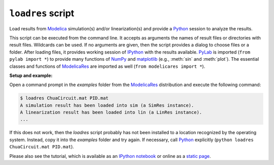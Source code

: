 ``loadres`` script
==================

Load results from Modelica_ simulation(s) and/or linearization(s) and provide
a Python_ session to analyze the results.

This script can be executed from the command line.  It accepts as arguments the
names of result files or directories with result files.  Wildcards can be used.
If no arguments are given, then the script provides a dialog to choose files or
a folder.  After loading files, it provides working session of `IPython
<http://www.ipython.org/>`_ with the results available.  PyLab_ is imported
(``from pylab import *``) to provide many functions of NumPy_ and matplotlib_
(e.g., :meth:`sin` and :meth:`plot`).  The essential classes and functions of
ModelicaRes_ are imported as well (``from modelicares import *``).

**Setup and example:**

Open a command prompt in the *examples* folder from the ModelicaRes_
distribution and execute the following command:

.. code-block:: sh

   $ loadres ChuaCircuit.mat PID.mat
   A simulation result has been loaded into sim (a SimRes instance).
   A linearization result has been loaded into lin (a LinRes instance).
   ...

If this does not work, then the *loadres* script probably has not been installed
to a location recognized by the operating system.  Instead, copy it into the
*examples* folder and try again.  If necessary, call Python_ explicitly
(``python loadres ChuaCircuit.mat PID.mat``).

Please also see the tutorial, which is available as an `IPython notebook
<https://github.com/kdavies4/ModelicaRes/blob/master/examples/tutorial.ipynb>`_
or online as a `static page
<http://nbviewer.ipython.org/github/kdavies4/ModelicaRes/blob/master/examples/tutorial.ipynb>`_.


.. _ModelicaRes: http://kdavies4.github.io/ModelicaRes
.. _Modelica: http://www.modelica.org/
.. _Python: http://www.python.org/
.. _PyLab: http://www.scipy.org/PyLab
.. _NumPy: http://numpy.scipy.org/
.. _matplotlib: http://www.matplotlib.org/
